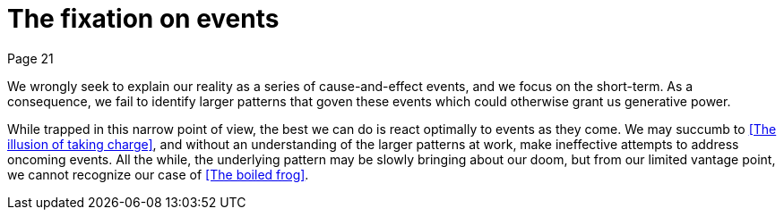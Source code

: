 = The fixation on events
Page 21

We wrongly seek to explain our reality as a series of cause-and-effect events, and we focus on the short-term. As a consequence, we fail to identify larger patterns that goven these events which could otherwise grant us generative power.

While trapped in this narrow point of view, the best we can do is react optimally to events as they come. We may succumb to <<The illusion of taking charge>>, and without an understanding of the larger patterns at work, make ineffective attempts to address oncoming events. All the while, the underlying pattern may be slowly bringing about our doom, but from our limited vantage point, we cannot recognize our case of <<The boiled frog>>.